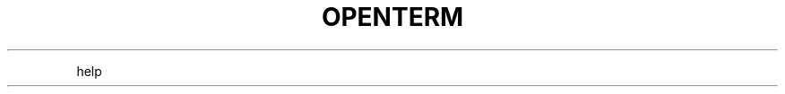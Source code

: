 .TH OPENTERM 1 2019\-10\-21 Linux User Manuals
.\" Automatically generated by Pandoc 2.7.3
.\"
.hy
.PP
help
